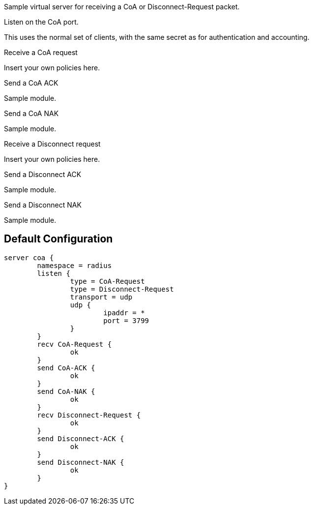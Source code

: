 
Sample virtual server for receiving a CoA or Disconnect-Request packet.


Listen on the CoA port.

This uses the normal set of clients, with the same secret as for
authentication and accounting.





Receive a CoA request

Insert your own policies here.


Send a CoA ACK

Sample module.


Send a CoA NAK

Sample module.


Receive a Disconnect request

Insert your own policies here.


Send a Disconnect ACK

Sample module.


Send a Disconnect NAK

Sample module.

== Default Configuration

```
server coa {
	namespace = radius
	listen {
		type = CoA-Request
		type = Disconnect-Request
		transport = udp
		udp {
			ipaddr = *
			port = 3799
		}
	}
	recv CoA-Request {
		ok
	}
	send CoA-ACK {
		ok
	}
	send CoA-NAK {
		ok
	}
	recv Disconnect-Request {
		ok
	}
	send Disconnect-ACK {
		ok
	}
	send Disconnect-NAK {
		ok
	}
}
```
